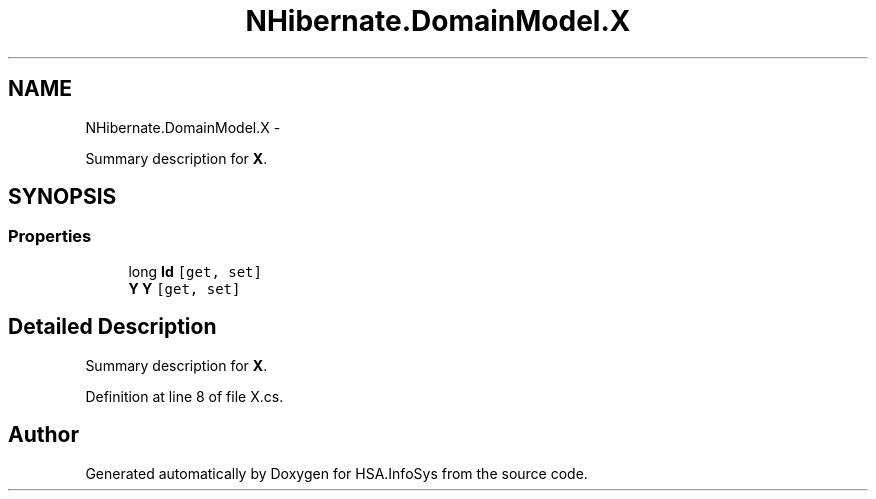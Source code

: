 .TH "NHibernate.DomainModel.X" 3 "Fri Jul 5 2013" "Version 1.0" "HSA.InfoSys" \" -*- nroff -*-
.ad l
.nh
.SH NAME
NHibernate.DomainModel.X \- 
.PP
Summary description for \fBX\fP\&.  

.SH SYNOPSIS
.br
.PP
.SS "Properties"

.in +1c
.ti -1c
.RI "long \fBId\fP\fC [get, set]\fP"
.br
.ti -1c
.RI "\fBY\fP \fBY\fP\fC [get, set]\fP"
.br
.in -1c
.SH "Detailed Description"
.PP 
Summary description for \fBX\fP\&. 


.PP
Definition at line 8 of file X\&.cs\&.

.SH "Author"
.PP 
Generated automatically by Doxygen for HSA\&.InfoSys from the source code\&.
